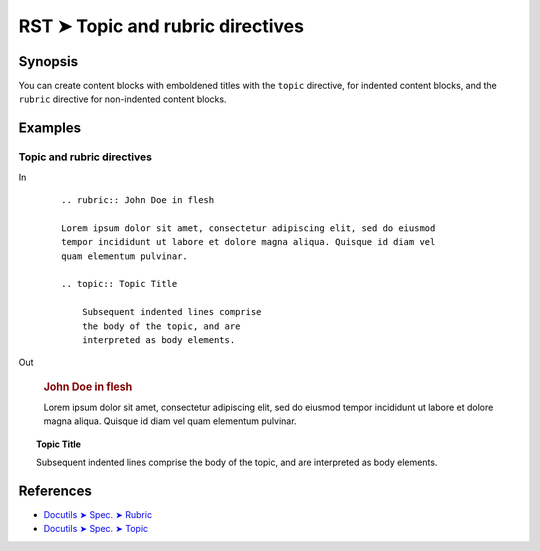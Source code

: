 ################################################################################
RST ➤ Topic and rubric directives
################################################################################

**********************************************************************
Synopsis
**********************************************************************

You can create content blocks with emboldened titles with the ``topic``
directive, for indented content blocks, and the ``rubric`` directive for
non-indented content blocks.

**********************************************************************
Examples
**********************************************************************

Topic and rubric directives
============================================================

In
    ::

        .. rubric:: John Doe in flesh

        Lorem ipsum dolor sit amet, consectetur adipiscing elit, sed do eiusmod
        tempor incididunt ut labore et dolore magna aliqua. Quisque id diam vel
        quam elementum pulvinar.

        .. topic:: Topic Title

            Subsequent indented lines comprise
            the body of the topic, and are
            interpreted as body elements.

Out

    .. rubric:: John Doe in flesh

    Lorem ipsum dolor sit amet, consectetur adipiscing elit, sed do eiusmod
    tempor incididunt ut labore et dolore magna aliqua. Quisque id diam vel
    quam elementum pulvinar.

.. topic:: Topic Title

    Subsequent indented lines comprise
    the body of the topic, and are
    interpreted as body elements.

**********************************************************************
References
**********************************************************************

- `Docutils ➤ Spec. ➤ Rubric <https://docutils.sourceforge.io/docs/ref/rst/directives.html#rubric>`_
- `Docutils ➤ Spec. ➤ Topic <https://docutils.sourceforge.io/docs/ref/rst/directives.html#topic>`_
